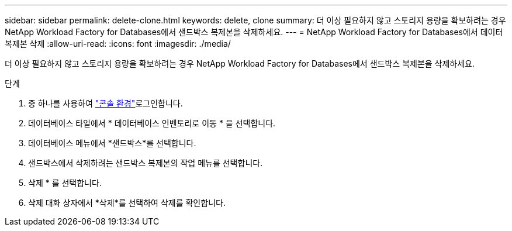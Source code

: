 ---
sidebar: sidebar 
permalink: delete-clone.html 
keywords: delete, clone 
summary: 더 이상 필요하지 않고 스토리지 용량을 확보하려는 경우 NetApp Workload Factory for Databases에서 샌드박스 복제본을 삭제하세요. 
---
= NetApp Workload Factory for Databases에서 데이터 복제본 삭제
:allow-uri-read: 
:icons: font
:imagesdir: ./media/


[role="lead"]
더 이상 필요하지 않고 스토리지 용량을 확보하려는 경우 NetApp Workload Factory for Databases에서 샌드박스 복제본을 삭제하세요.

.단계
. 중 하나를 사용하여 link:https://docs.netapp.com/us-en/workload-setup-admin/console-experiences.html["콘솔 환경"^]로그인합니다.
. 데이터베이스 타일에서 * 데이터베이스 인벤토리로 이동 * 을 선택합니다.
. 데이터베이스 메뉴에서 *샌드박스*를 선택합니다.
. 샌드박스에서 삭제하려는 샌드박스 복제본의 작업 메뉴를 선택합니다.
. 삭제 * 를 선택합니다.
. 삭제 대화 상자에서 *삭제*를 선택하여 삭제를 확인합니다.

